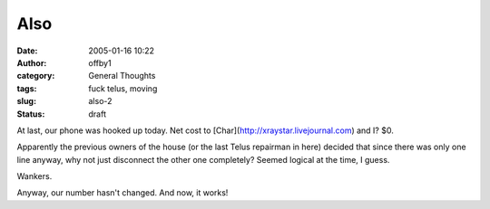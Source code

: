 Also
####
:date: 2005-01-16 10:22
:author: offby1
:category: General Thoughts
:tags: fuck telus, moving
:slug: also-2
:status: draft

At last, our phone was hooked up today. Net cost to
[Char](http://xraystar.livejournal.com) and I? $0.

Apparently the previous owners of the house (or the last Telus repairman
in here) decided that since there was only one line anyway, why not just
disconnect the other one completely? Seemed logical at the time, I
guess.

Wankers.

Anyway, our number hasn't changed. And now, it works!
